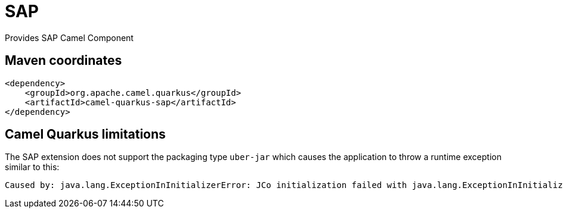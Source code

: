 // Do not edit directly!
// This file was generated by camel-quarkus-maven-plugin:update-extension-doc-page
[id="extensions-sap"]
= SAP
:linkattrs:
:cq-artifact-id: camel-quarkus-sap
:cq-native-supported: false
:cq-status: Preview
:cq-status-deprecation: Preview
:cq-description: Provides SAP Camel Component
:cq-deprecated: false
:cq-jvm-since: 3.2.0
:cq-native-since: n/a

ifeval::[{doc-show-badges} == true]
[.badges]
[.badge-key]##JVM since##[.badge-supported]##3.2.0## [.badge-key]##Native##[.badge-unsupported]##unsupported##
endif::[]

Provides SAP Camel Component

[id="extensions-sap-maven-coordinates"]
== Maven coordinates

[source,xml]
----
<dependency>
    <groupId>org.apache.camel.quarkus</groupId>
    <artifactId>camel-quarkus-sap</artifactId>
</dependency>
----
ifeval::[{doc-show-user-guide-link} == true]
Check the xref:user-guide/index.adoc[User guide] for more information about writing Camel Quarkus applications.
endif::[]

[id="extensions-sap-camel-quarkus-limitations"]
== Camel Quarkus limitations

The SAP extension does not support the packaging type `uber-jar` which causes the application to throw a runtime exception similar to this:

[source, console, subs="attributes+"]
----
Caused by: java.lang.ExceptionInInitializerError: JCo initialization failed with java.lang.ExceptionInInitializerError: Illegal JCo archive "sap-1.0.0-SNAPSHOT-runner.jar". It is not allowed to rename or repackage the original archive "sapjco3.jar".
----

